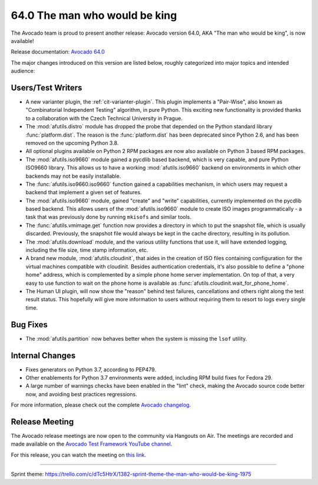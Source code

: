 ==============================
64.0 The man who would be king
==============================

The Avocado team is proud to present another release: Avocado version
64.0, AKA "The man who would be king", is now available!

Release documentation: `Avocado 64.0
<http://avocado-framework.readthedocs.io/en/64.0/>`_

The major changes introduced on this version are listed below,
roughly categorized into major topics and intended audience:

Users/Test Writers
==================

* A new varianter plugin, the :ref:`cit-varianter-plugin`. This plugin
  implements a "Pair-Wise", also known as "Combinatorial Independent
  Testing" algorithm, in pure Python.  This exciting new functionality
  is provided thanks to a collaboration with the Czech Technical
  University in Prague.

* The :mod:`afutils.distro` module has dropped the probe that
  depended on the Python standard library :func:`platform.dist`.  The
  reason is the :func:`platform.dist` has been deprecated since Python
  2.6, and has been removed on the upcoming Python 3.8.

* All optional plugins available on Python 2 RPM packages are now also
  available on Python 3 based RPM packages.

* The :mod:`afutils.iso9660` module gained a pycdlib based
  backend, which is very capable, and pure Python ISO9660 library.
  This allows us to have a working :mod:`afutils.iso9660`
  backend on environments in which other backends may not be easily
  installable.

* The :func:`afutils.iso9660.iso9660` function gained a
  capabilities mechanism, in which users may request a backend that
  implement a given set of features.

* The :mod:`afutils.iso9660` module, gained "create" and "write"
  capabilities, currently implemented on the pycdlib based backend.
  This allows users of the :mod:`afutils.iso9660` module to
  create ISO images programmatically - a task that was previously done
  by running ``mkisofs`` and similar tools.

* The :func:`afutils.vmimage.get` function now provides a
  directory in which to put the snapshot file, which is usually
  discarded.  Previously, the snapshot file would always be kept in
  the cache directory, resulting in its pollution.

* The :mod:`afutils.download` module, and the various utility
  functions that use it, will have extended logging, including the
  file size, time stamp information, etc.

* A brand new module, :mod:`afutils.cloudinit`, that aides in
  the creation of ISO files containing configuration for the virtual
  machines compatible with cloudinit.  Besides authentication
  credentials, it's also possible to define a "phone home" address,
  which is complemented by a simple phone home server implementation.
  On top of that, a very easy to use function to wait on the phone
  home is available as :func:`afutils.cloudinit.wait_for_phone_home`.

* The Human UI plugin, will now show the "reason" behind test
  failures, cancellations and others right along the test result
  status.  This hopefully will give more information to users without
  requiring them to resort to logs every single time.

Bug Fixes
=========

* The :mod:`afutils.partition` now behaves better when the
  system is missing the ``lsof`` utility.

Internal Changes
================

* Fixes generators on Python 3.7, according to PEP479.

* Other enablements for Python 3.7 environments were added, including
  RPM build fixes for Fedora 29.

* A large number of warnings checks have been enabled in the "lint"
  check, making the Avocado source code better now, and avoiding best
  practices regressions.

For more information, please check out the complete
`Avocado changelog
<https://github.com/avocado-framework/avocado/compare/63.0...64.0>`_.

Release Meeting
===============

The Avocado release meetings are now open to the community via
Hangouts on Air.  The meetings are recorded and made available on the
`Avocado Test Framework YouTube channel
<https://www.youtube.com/channel/UC-RVZ_HFTbEztDM7wNY4NfA>`_.

For this release, you can watch the meeting on `this link
<https://www.youtube.com/watch?v=Gn9y2FHVmiw>`_.

----

| Sprint theme: https://trello.com/c/dTc5HtrX/1382-sprint-theme-the-man-who-would-be-king-1975
